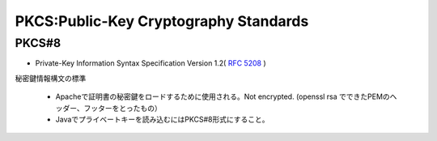 ==================================================
PKCS:Public-Key Cryptography Standards
==================================================



PKCS#8
======

- Private-Key Information Syntax Specification Version 1.2( :rfc:`5208`  )

秘密鍵情報構文の標準

    - Apacheで証明書の秘密鍵をロードするために使用される。Not encrypted. (openssl rsa でできたPEMのヘッダー、フッターをとったもの）
    - Javaでプライベートキーを読み込むにはPKCS#8形式にすること。 

